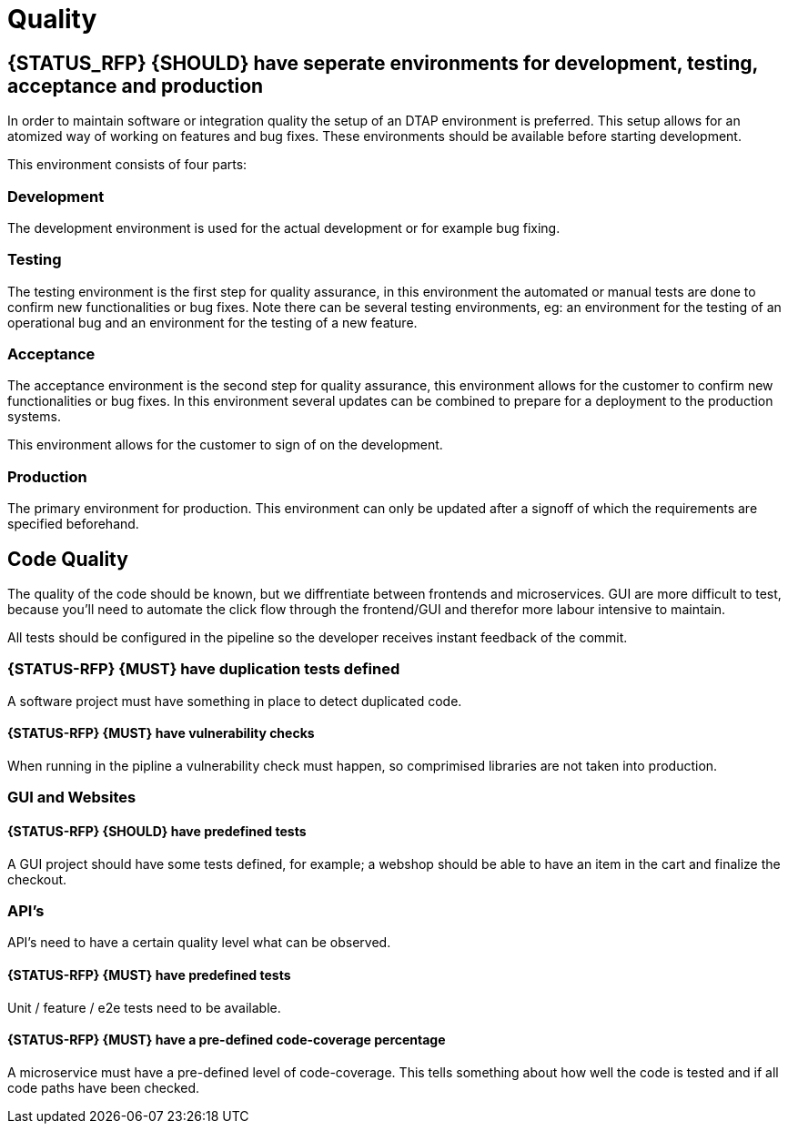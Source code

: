 [[quality]]
= Quality

[#294]
== {STATUS_RFP} {SHOULD} have seperate environments for development, testing, acceptance and production

In order to maintain software or integration quality the setup of an DTAP
environment is preferred. This setup allows for an atomized way of working on
features and bug fixes. These environments should be available before starting
development.

This environment consists of four parts:

=== Development

The development environment is used for the actual development or for example
bug fixing.

=== Testing

The testing environment is the first step for quality assurance, in this
environment the automated or manual tests are done to confirm new
functionalities or bug fixes. Note there can be several testing environments,
eg: an environment for the testing of an operational bug and an environment for
the testing of a new feature.

=== Acceptance

The acceptance environment is the second step for quality assurance, this
environment allows for the customer to confirm new functionalities or bug fixes.
In this environment several updates can be combined to prepare for a deployment
to the production systems.

This environment allows for the customer to sign of on the development.

=== Production

The primary environment for production. This environment can only be updated
after a signoff of which the requirements are specified beforehand.

== Code Quality

The quality of the code should be known, but we diffrentiate between frontends and microservices. GUI are more difficult to test, because you'll need to automate the click flow through the frontend/GUI and therefor more labour intensive to maintain.

All tests should be configured in the pipeline so the developer receives instant feedback of the commit.

[#299]
=== {STATUS-RFP} {MUST} have duplication tests defined

A software project must have something in place to detect duplicated code.

[#300]
==== {STATUS-RFP} {MUST} have vulnerability checks
When running in the pipline a vulnerability check must happen, so comprimised libraries are not taken into production.

=== GUI and Websites

[#297]
==== {STATUS-RFP} {SHOULD} have predefined tests
A GUI project should have some tests defined, for example; a webshop should be able to have an item in the cart and finalize the checkout.


=== API's

API's need to have a certain quality level what can be observed.

[#276]
==== {STATUS-RFP} {MUST} have predefined tests

Unit / feature / e2e tests need to be available.

[#298]
==== {STATUS-RFP} {MUST} have a pre-defined code-coverage percentage

A microservice must have a pre-defined level of code-coverage. This tells something about how well the code is tested and if all code paths have been checked.